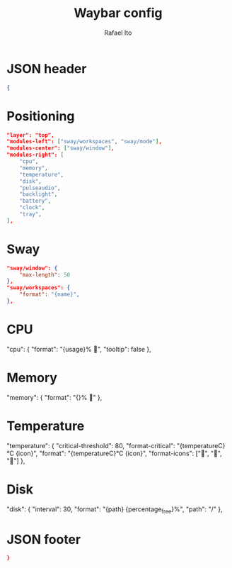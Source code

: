 #+title: Waybar config
#+author: Rafael Ito
#+property: header-args :tangle ./waybar_config
#+description: Waybar configuration
#+startup: showeverything
#+auto_tangle: t

* JSON header
#+begin_src json
{
#+end_src
* Positioning
#+begin_src json
    "layer": "top",
    "modules-left": ["sway/workspaces", "sway/mode"],
    "modules-center": ["sway/window"],
    "modules-right": [
        "cpu",
        "memory",
        "temperature",
        "disk",
        "pulseaudio",
        "backlight",
        "battery",
        "clock",
        "tray",
    ],
#+end_src
* Sway
#+begin_src json
    "sway/window": {
        "max-length": 50
    },
    "sway/workspaces": {
        "format": "{name}",
    },
#+end_src
* CPU
"cpu": {
    "format": "{usage}% ",
    "tooltip": false
},
* Memory
"memory": {
    "format": "{}% "
},
* Temperature
"temperature": {
    "critical-threshold": 80,
    "format-critical": "{temperatureC}°C {icon}",
    "format": "{temperatureC}°C {icon}",
    "format-icons": ["", "", ""]
},
* Disk
"disk": {
    "interval": 30,
    "format": "{path} {percentage_free}%",
    "path": "/"
},
* JSON footer
#+begin_src json
}
#+end_src
